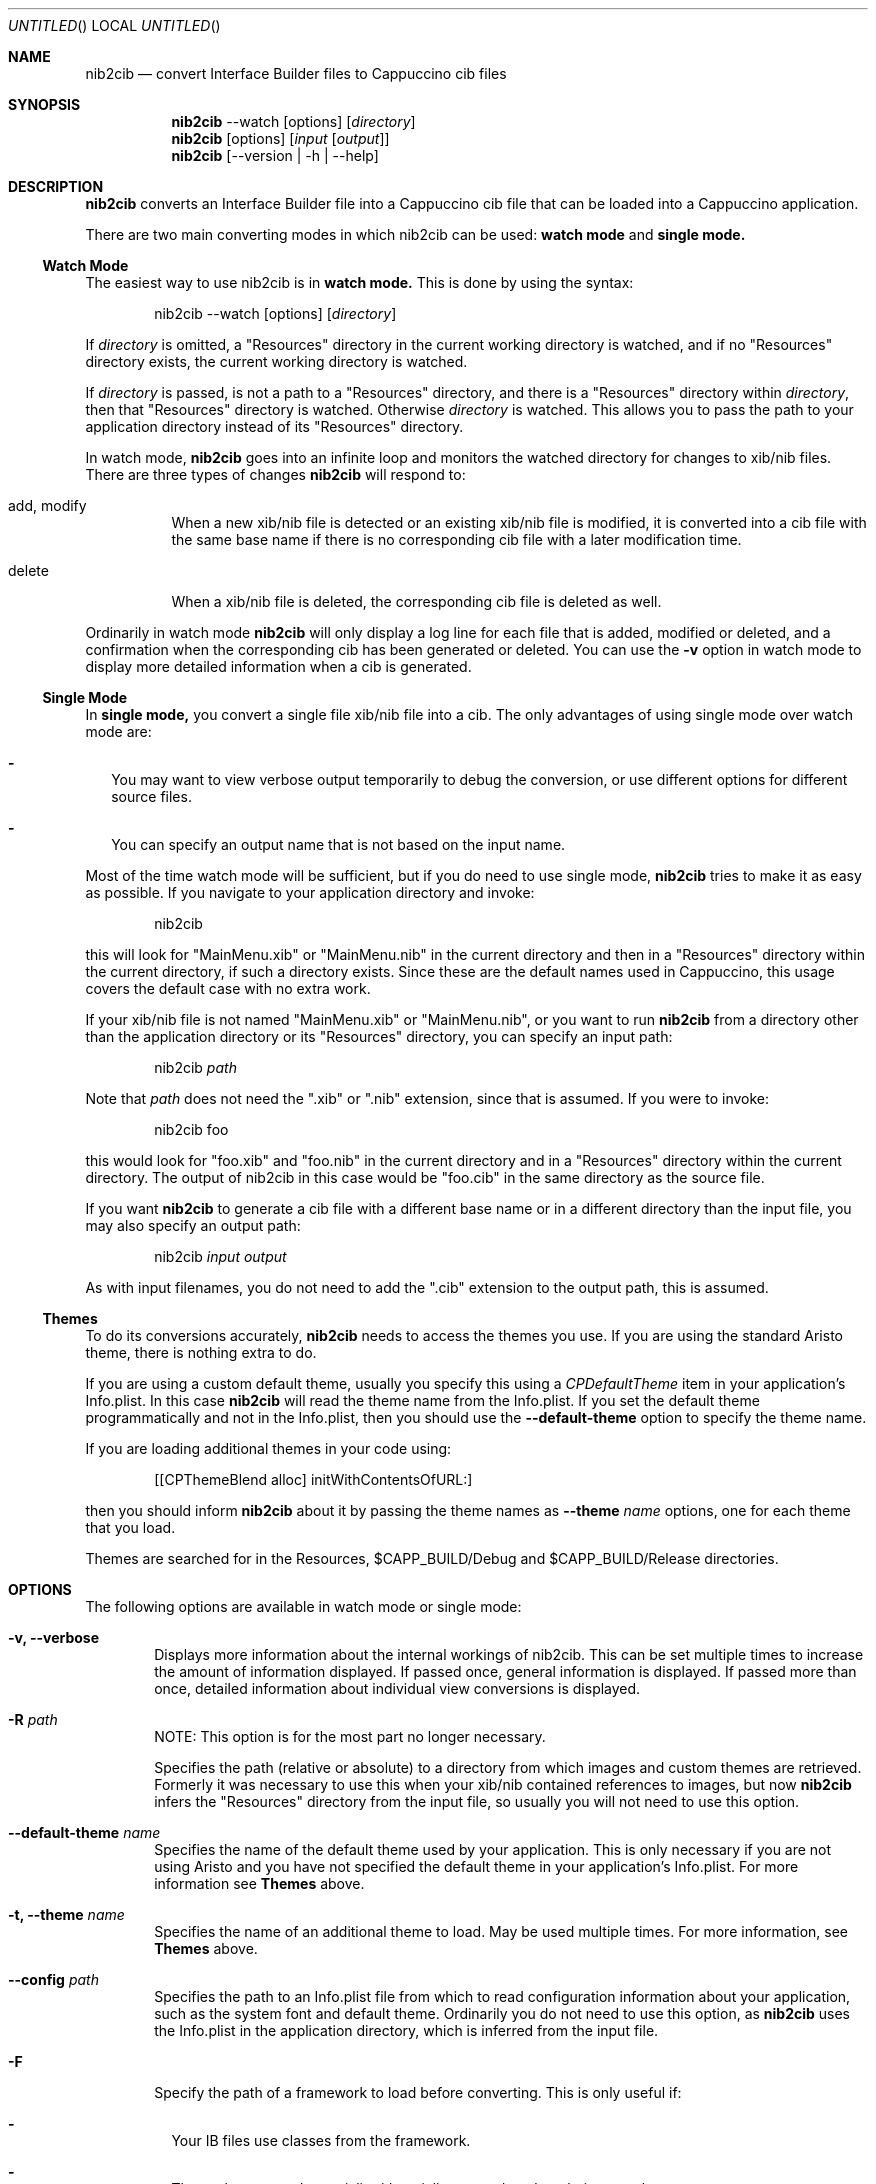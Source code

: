 .Dd April 3, 2011
.Os "Cappuccino"
.Dt NIB2CIB 1 "PRM"
.nh
.\"-----------------------------------------------------------------------------------------
.Sh NAME
.\"-----------------------------------------------------------------------------------------
.Nm nib2cib
.Nd convert Interface Builder files to Cappuccino cib files
.\"-----------------------------------------------------------------------------------------
.Sh SYNOPSIS
.\"-----------------------------------------------------------------------------------------
.Nm
--watch
.Op options
.Op Pa directory
.Nm
.Op options
.Op Pa input Op Pa output
.Nm
.Op --version | -h | --help
.\"-----------------------------------------------------------------------------------------
.Sh "DESCRIPTION"
.\"-----------------------------------------------------------------------------------------
.Nm
converts an Interface Builder file into a Cappuccino cib file that can be loaded
into a Cappuccino application.
.Pp
There are two main converting modes in which nib2cib can be used:
.Sy watch mode
and
.Sy single mode.
.\"-----------------------------------------------------------------------------------------
.Ss "Watch Mode"
.\"-----------------------------------------------------------------------------------------
The easiest way to use nib2cib is in
.Sy watch mode.
This is done by using the syntax:
.Pp
.D1 nib2cib --watch [options] Op Pa directory
.Pp
If
.Ar directory
is omitted, a "Resources" directory in the current working directory is watched,
and if no "Resources" directory exists, the current working directory is watched.
.Pp
If
.Ar directory
is passed, is not a path to a "Resources" directory, and there is a "Resources" directory
within
.Ar directory ,
then that "Resources" directory is watched. Otherwise
.Ar directory
is watched. This allows you to pass the path to your application directory instead
of its "Resources" directory.
.Pp
In watch mode,
.Nm
goes into an infinite loop and monitors the watched directory for changes to xib/nib
files. There are three types of changes
.Nm
will respond to:
.Bl -tag -hang
.It add, modify
When a new xib/nib file is detected or an existing xib/nib file is modified, it is converted into
a cib file with the same base name if there is no corresponding cib file with a later
modification time.
.It delete
When a xib/nib file is deleted, the corresponding cib file is deleted as well.
.El
.Pp
Ordinarily in watch mode
.Nm
will only display a log line for each file that is added, modified or deleted, and a confirmation
when the corresponding cib has been generated or deleted. You can use the
.Fl v
option in watch mode to display more detailed information when a cib is generated.
.\"-----------------------------------------------------------------------------------------
.Ss "Single Mode"
.\"-----------------------------------------------------------------------------------------
In
.Sy single mode,
you convert a single file xib/nib file into a cib. The only advantages of using single mode over
watch mode are:
.Bl -dash -width 0n
.It
You may want to view verbose output temporarily to debug the conversion, or use different
options for different source files.
.It
You can specify an output name that is not based on the input name.
.El
.Pp
Most of the time watch mode will be sufficient, but if you do need to use single mode,
.Nm
tries to make it as easy as possible. If you navigate to your application directory and invoke:
.Pp
.D1 nib2cib
.Pp
this will look for "MainMenu.xib" or "MainMenu.nib" in the current directory and then in a "Resources"
directory within the current directory, if such a directory exists. Since these are
the default names used in Cappuccino, this usage covers the default case with no extra work.
.Pp
If your xib/nib file is not named "MainMenu.xib" or "MainMenu.nib", or you want to run
.Nm
from a directory other than the application directory or its "Resources" directory,
you can specify an input path:
.Pp
.D1 nib2cib Pa path
.Pp
Note that
.Pa path
does not need the ".xib" or ".nib" extension, since that is assumed. If you were to invoke:
.Pp
.D1 nib2cib foo
.Pp
this would look for "foo.xib" and "foo.nib" in the current directory and in a "Resources" directory
within the current directory. The output of nib2cib in this case would be "foo.cib" in
the same directory as the source file.
.Pp
If you want
.Nm
to generate a cib file with a different base name or in a different directory than
the input file, you may also specify an output path:
.Pp
.D1 nib2cib Pa input Pa output
.Pp
As with input filenames, you do not need to add the ".cib" extension to the output path,
this is assumed.
.\"-----------------------------------------------------------------------------------------
.Ss "Themes"
.\"-----------------------------------------------------------------------------------------
To do its conversions accurately,
.Nm
needs to access the themes you use. If you are using the standard Aristo theme, there is
nothing extra to do.
.Pp
If you are using a custom default theme, usually you specify this using a
.Ar CPDefaultTheme
item in your application's Info.plist. In this case
.Nm
will read the theme name from the Info.plist. If you set the default theme programmatically
and not in the Info.plist, then you should use the
.Fl \-default-theme
option to specify the theme name.
.Pp
If you are loading additional themes in your code using:
.Pp
.D1 [[CPThemeBlend alloc] initWithContentsOfURL:]
.Pp
then you should inform
.Nm
about it by passing the theme names as
.Fl \-theme Ar name
options, one for each theme that you load.
.Pp
Themes are searched for in the Resources, $CAPP_BUILD/Debug and
$CAPP_BUILD/Release directories.
.\"-----------------------------------------------------------------------------------------
.Sh "OPTIONS"
.\"-----------------------------------------------------------------------------------------
The following options are available in watch mode or single mode:
.Bl -tag -width 4n
.It Fl v, \-verbose
Displays more information about the internal workings of nib2cib. This can be set multiple
times to increase the amount of information displayed. If passed once, general information
is displayed. If passed more than once, detailed information about individual view conversions
is displayed.
.It Fl R Pa path
NOTE: This option is for the most part no longer necessary.
.Pp
Specifies the path (relative or absolute) to a directory from which images
and custom themes are retrieved. Formerly
it was necessary to use this when your xib/nib contained references to images, but now
.Nm
infers the "Resources" directory from the input file, so usually you will not need to use
this option.
.It Fl \-default-theme Ar name
Specifies the name of the default theme used by your application. This is only necessary
if you are not using Aristo and you have not specified the default theme in your application's
Info.plist. For more information see
.Sy Themes
above.
.It Fl t, \-theme Ar name
Specifies the name of an additional theme to load. May be used multiple times. For more
information, see
.Sy Themes
above.
.It Fl \-config Pa path
Specifies the path to an Info.plist file from which to read configuration information about
your application, such as the system font and default theme. Ordinarily you do not need to
use this option, as
.Nm
uses the Info.plist in the application directory, which is inferred from
the input file.
.It Fl F
Specify the path of a framework to load before converting. This is only useful if:
.Bl -dash -width 0n -hang
.It
Your IB files use classes from the framework.
.It
Those classes need to serialize/deserialize more data than their superclasses.
.It
Those classes implement encodeWithCoder: and initWithCoder:.
.El
.Pp
This option may be used multiple times to load multiple frameworks.
.It Fl \-quiet
Tells
.Nm
to output nothing. This is useful if you are using
.Nm
in a shell script and are only interested in the return value. Note that this
option overrides the
.Fl v
option.
.It Fl \-no-stored-options
Tells
.Nm
not to read stored options. See
.Sy Stored Options
below for more information.
.It Fl \-version
Prints the current version of
.Nm
and immediately exits.
.Nm
in a shell script and are only interested in the return value.
.It Fl h, \-help
Displays
.Nm
usage and options.
.El
.\"-----------------------------------------------------------------------------------------
.Ss "Stored Options"
.\"-----------------------------------------------------------------------------------------
To make it easier to use nib2cib in an automated way, you can store command line options
that will apply to converted xibs/nibs. To store command line options, you enter the
options on a single line into a text file. For example, if you always want to set
"MyTheme" as the default theme, you would create a text file with this line:
.Pp
.D1 --default-theme MyTheme
.Pp
If an option takes a parameter and the parameter contains spaces, it must be enclosed in
single or double quotes. You may store options in the following three places, in increasing
order of precedence:
.Bl -ohang -offset 4n
.It Em ~/.nib2cibconfig
nib2cib options that apply to all nibs converted under your user account.
.It Em <app>/nib2cib.conf
nib2cib options that apply to all nibs in <app>/Resources.
.It Em <app>/Resources/<xib-or-nib-basename>.conf
nib2cib options that apply to a specific xib or nib. For example, if the xib
is called MainMenu.xib, the stored options file would be MainMenu.conf.
.El
.Pp
Each of these files is read in the order listed above, and if it exists, its options
are merged with the previous file's options. Options in later files (more specific)
override options in earlier files (more generic). After all of the stored options
are merged, the command line options are merged in. Thus command line options always
override stored options.
.Pp
Using stored options is especially useful if your xibs/nibs use custom themes or
frameworks. By using stored options, you can avoid remembering (or forgetting!) to
specify the theme or framework every time you invoke
.Nm .
.Pp
To prevent
.Nm
from reading stored options, and thus only use command line options, use the
.Fl \-no-stored-options
option on the command line.
.\"-----------------------------------------------------------------------------------------
.Sh "RETURN VALUES"
.\"-----------------------------------------------------------------------------------------
.Nm
returns 0 for a successful conversion and >0 if an error occurred.
